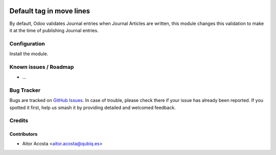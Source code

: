 .. image:: https://img.shields.io/badge/licence-AGPL--3-blue.svg
   :target: http://www.gnu.org/licenses/agpl-3.0-standalone.html
   :alt: License: AGPL-3

=============================
Default tag in move lines
=============================

By default, Odoo validates Journal entries when Journal Articles are written, this module changes this validation to make it at the time of publishing Journal entries.

Configuration
=============

Install the module.

Known issues / Roadmap
======================

* ...

Bug Tracker
===========

Bugs are tracked on `GitHub Issues
<https://github.com/OCA/{project_repo}/issues>`_. In case of trouble, please
check there if your issue has already been reported. If you spotted it first,
help us smash it by providing detailed and welcomed feedback.

Credits
=======

Contributors
------------

* Aitor Acosta <aitor.acosta@qubiq.es>

